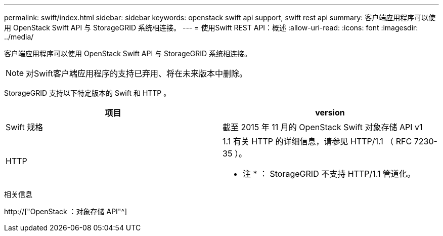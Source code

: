 ---
permalink: swift/index.html 
sidebar: sidebar 
keywords: openstack swift api support, swift rest api 
summary: 客户端应用程序可以使用 OpenStack Swift API 与 StorageGRID 系统相连接。 
---
= 使用Swift REST API：概述
:allow-uri-read: 
:icons: font
:imagesdir: ../media/


[role="lead"]
客户端应用程序可以使用 OpenStack Swift API 与 StorageGRID 系统相连接。


NOTE: 对Swift客户端应用程序的支持已弃用、将在未来版本中删除。

StorageGRID 支持以下特定版本的 Swift 和 HTTP 。

|===
| 项目 | version 


 a| 
Swift 规格
 a| 
截至 2015 年 11 月的 OpenStack Swift 对象存储 API v1



 a| 
HTTP
 a| 
1.1 有关 HTTP 的详细信息，请参见 HTTP/1.1 （ RFC 7230-35 ）。

* 注 * ： StorageGRID 不支持 HTTP/1.1 管道化。

|===
.相关信息
http://["OpenStack ：对象存储 API"^]
